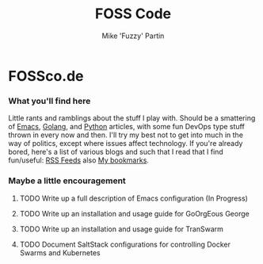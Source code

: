 #+title: FOSS Code
#+author: Mike 'Fuzzy' Partin

* FOSSco.de

*** What you'll find here

Little rants and ramblings about the stuff I play with. Should be a smattering of [[https://www.gnu.org/software/emacs][Emacs]], [[https://golang.org][Golang]], and
[[https://www.python.org][Python]] articles, with some fun DevOps type stuff thrown in every now and then. I'll try my best not
to get into much in the way of politics, except where issues affect technology. If you're already
bored, here's a list of various blogs and such that I read that I find fun/useful: [[/org/misc/elfeed.org.org][RSS Feeds]] also [[/org/misc/bookmarks.org.org][My
bookmarks]].

*** Maybe a little encouragement

***** TODO Write up a full description of Emacs configuration (In Progress)
***** TODO Write up an installation and usage guide for GoOrgEous George
***** TODO Write up an installation and usage guide for TranSwarm
***** TODO Document SaltStack configurations for controlling Docker Swarms and Kubernetes

